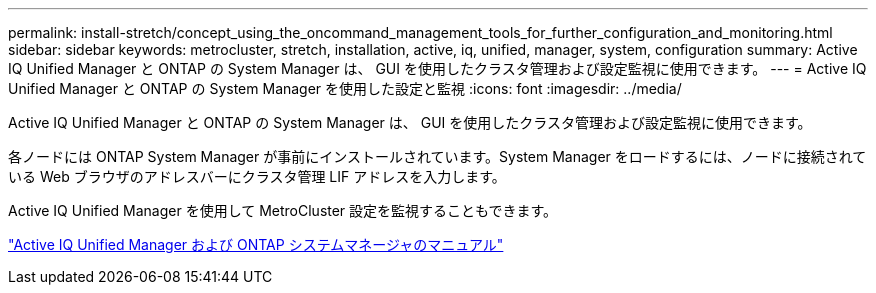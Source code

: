 ---
permalink: install-stretch/concept_using_the_oncommand_management_tools_for_further_configuration_and_monitoring.html 
sidebar: sidebar 
keywords: metrocluster, stretch, installation, active, iq, unified, manager, system, configuration 
summary: Active IQ Unified Manager と ONTAP の System Manager は、 GUI を使用したクラスタ管理および設定監視に使用できます。 
---
= Active IQ Unified Manager と ONTAP の System Manager を使用した設定と監視
:icons: font
:imagesdir: ../media/


[role="lead"]
Active IQ Unified Manager と ONTAP の System Manager は、 GUI を使用したクラスタ管理および設定監視に使用できます。

各ノードには ONTAP System Manager が事前にインストールされています。System Manager をロードするには、ノードに接続されている Web ブラウザのアドレスバーにクラスタ管理 LIF アドレスを入力します。

Active IQ Unified Manager を使用して MetroCluster 設定を監視することもできます。

http://docs.netapp.com["Active IQ Unified Manager および ONTAP システムマネージャのマニュアル"^]
